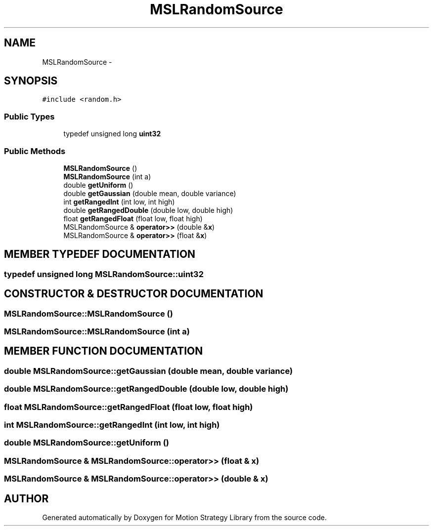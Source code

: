 .TH "MSLRandomSource" 3 "24 Jul 2003" "Motion Strategy Library" \" -*- nroff -*-
.ad l
.nh
.SH NAME
MSLRandomSource \- 
.SH SYNOPSIS
.br
.PP
\fC#include <random.h>\fP
.PP
.SS "Public Types"

.in +1c
.ti -1c
.RI "typedef unsigned long \fBuint32\fP"
.br
.in -1c
.SS "Public Methods"

.in +1c
.ti -1c
.RI "\fBMSLRandomSource\fP ()"
.br
.ti -1c
.RI "\fBMSLRandomSource\fP (int a)"
.br
.ti -1c
.RI "double \fBgetUniform\fP ()"
.br
.ti -1c
.RI "double \fBgetGaussian\fP (double mean, double variance)"
.br
.ti -1c
.RI "int \fBgetRangedInt\fP (int low, int high)"
.br
.ti -1c
.RI "double \fBgetRangedDouble\fP (double low, double high)"
.br
.ti -1c
.RI "float \fBgetRangedFloat\fP (float low, float high)"
.br
.ti -1c
.RI "MSLRandomSource & \fBoperator>>\fP (double &\fBx\fP)"
.br
.ti -1c
.RI "MSLRandomSource & \fBoperator>>\fP (float &\fBx\fP)"
.br
.in -1c
.SH "MEMBER TYPEDEF DOCUMENTATION"
.PP 
.SS "typedef unsigned long MSLRandomSource::uint32"
.PP
.SH "CONSTRUCTOR & DESTRUCTOR DOCUMENTATION"
.PP 
.SS "MSLRandomSource::MSLRandomSource ()"
.PP
.SS "MSLRandomSource::MSLRandomSource (int a)"
.PP
.SH "MEMBER FUNCTION DOCUMENTATION"
.PP 
.SS "double MSLRandomSource::getGaussian (double mean, double variance)"
.PP
.SS "double MSLRandomSource::getRangedDouble (double low, double high)"
.PP
.SS "float MSLRandomSource::getRangedFloat (float low, float high)"
.PP
.SS "int MSLRandomSource::getRangedInt (int low, int high)"
.PP
.SS "double MSLRandomSource::getUniform ()"
.PP
.SS "MSLRandomSource & MSLRandomSource::operator>> (float & x)"
.PP
.SS "MSLRandomSource & MSLRandomSource::operator>> (double & x)"
.PP


.SH "AUTHOR"
.PP 
Generated automatically by Doxygen for Motion Strategy Library from the source code.
